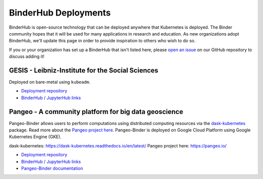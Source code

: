 BinderHub Deployments
=====================

BinderHub is open-source technology that can be deployed anywhere that
Kubernetes is deployed. The Binder community hopes that it will be used
for many applications in research and education. As new organizations adopt
BinderHub, we'll update this page in order to provide inspiration to others
who wish to do so.

If you or your organization has set up a BinderHub that isn't listed here,
please `open an issue <https://github.com/jupyterhub/binderhub/issues>`_ on
our GitHub repository to discuss adding it!

GESIS - Leibniz-Institute for the Social Sciences
-------------------------------------------------

Deployed on bare-metal using ``kubeadm``.

* `Deployment repository <https://github.com/gesiscss/orc>`_
* `BinderHub / JupyterHub links <https://notebooks.gesis.org/>`_

Pangeo - A community platform for big data geoscience
-----------------------------------------------------

Pangeo-Binder allows users to perform computations using distributed
computing resources via the `dask-kubernetes`_ package. Read more about the
`Pangeo project here`_. Pangeo-Binder is deployed on Google Cloud Platform using
Google Kubernetes Engine (GKE).

_`dask-kubernetes`: https://dask-kubernetes.readthedocs.io/en/latest/
_`Pangeo project here`: https://pangeo.io/

* `Deployment repository`__
* `BinderHub / JupyterHub links`__
* `Pangeo-Binder documentation`__

__ https://github.com/pangeo-data/pangeo-binder
__ http://binder.pangeo.io
__ https://pangeo-binder.readthedocs.io/en/latest
